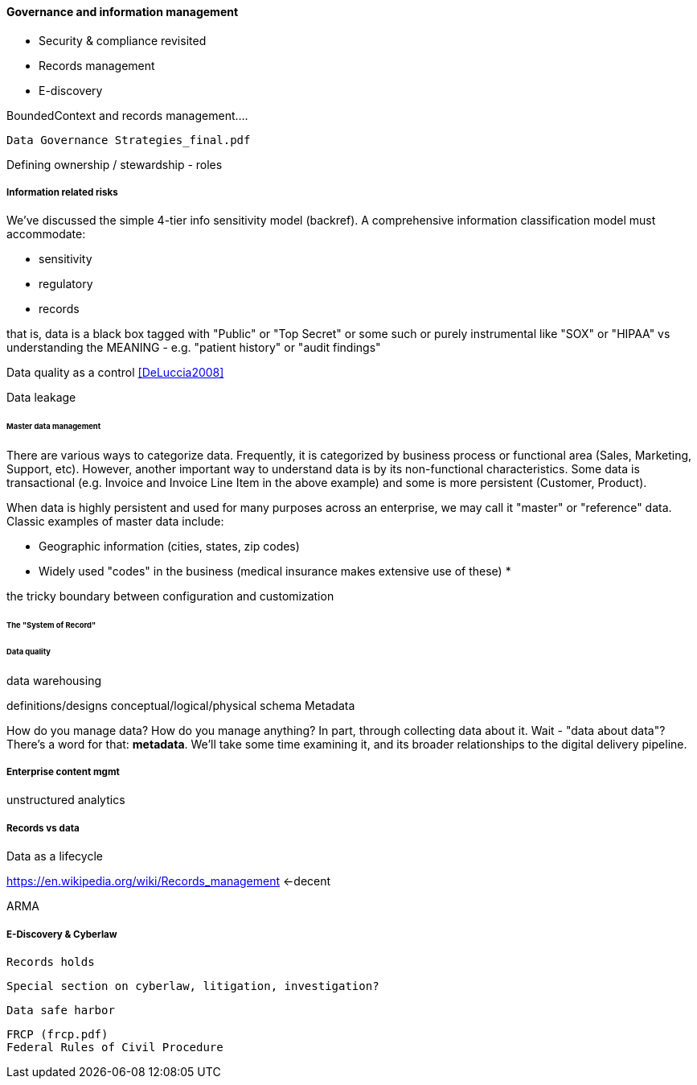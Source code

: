 ==== Governance and information management

* Security & compliance revisited
* Records management
* E-discovery

BoundedContext and records management....

 Data Governance Strategies_final.pdf

Defining ownership / stewardship - roles

===== Information related risks
We've discussed the simple 4-tier info sensitivity model (backref). A comprehensive information classification model must accommodate:

* sensitivity
* regulatory
* records

that is, data is a black box tagged with "Public" or "Top Secret" or some such or purely instrumental like "SOX" or "HIPAA" vs understanding the MEANING - e.g. "patient history" or "audit findings"

Data quality as a control <<DeLuccia2008>>

Data leakage

====== Master data management

There are various ways to categorize data. Frequently, it is categorized by business process or functional area (Sales, Marketing, Support, etc). However, another important way to understand data is by its non-functional characteristics. Some data is transactional (e.g. Invoice and Invoice Line Item in the above example) and some is more persistent (Customer, Product).

When data is highly persistent and used for many purposes across an enterprise, we may call it "master" or "reference" data. Classic examples of master data include:

* Geographic information (cities, states, zip codes)
* Widely used "codes" in the business (medical insurance makes extensive use of these)
*




the tricky boundary between configuration and customization


====== The "System of Record"

====== Data quality

data warehousing

definitions/designs
conceptual/logical/physical schema
Metadata

How do you manage data? How do you manage anything? In part, through collecting data about it. Wait - "data about data"? There's a word for that: *metadata*. We'll take some time examining it, and its broader relationships to the digital delivery pipeline.

===== Enterprise content mgmt


unstructured analytics

===== Records vs data

Data as a lifecycle

https://en.wikipedia.org/wiki/Records_management <-decent

ARMA


===== E-Discovery & Cyberlaw

 Records holds

 Special section on cyberlaw, litigation, investigation?

 Data safe harbor

 FRCP (frcp.pdf)
 Federal Rules of Civil Procedure
